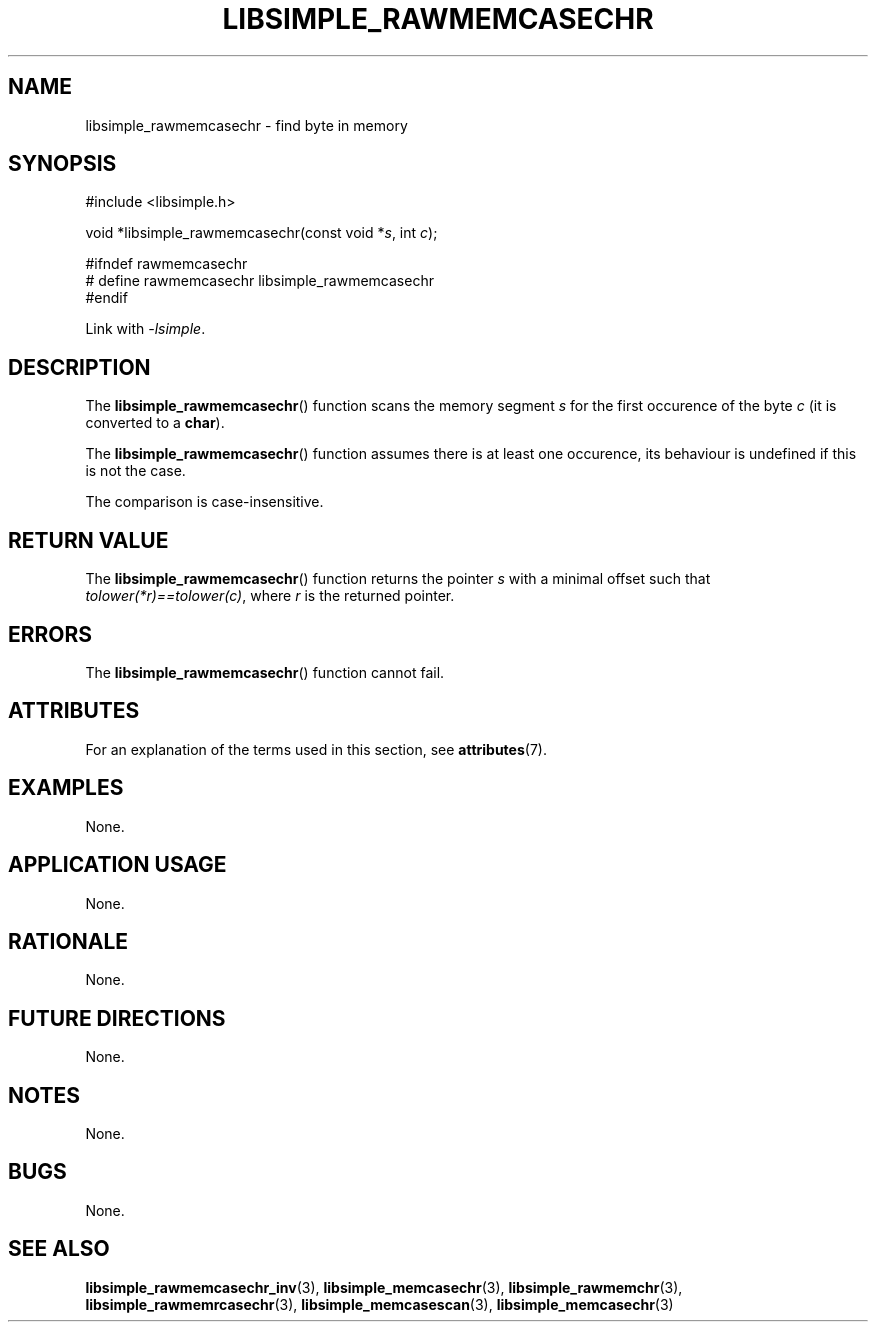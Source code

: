 .TH LIBSIMPLE_RAWMEMCASECHR 3 2018-10-21 libsimple
.SH NAME
libsimple_rawmemcasechr \- find byte in memory
.SH SYNOPSIS
.nf
#include <libsimple.h>

void *libsimple_rawmemcasechr(const void *\fIs\fP, int \fIc\fP);

#ifndef rawmemcasechr
# define rawmemcasechr libsimple_rawmemcasechr
#endif
.fi
.PP
Link with
.IR \-lsimple .
.SH DESCRIPTION
The
.BR libsimple_rawmemcasechr ()
function scans the memory segment
.I s
for the first occurence of the byte
.I c
(it is converted to a
.BR char ).
.PP
The
.BR libsimple_rawmemcasechr ()
function assumes there is at least one
occurence, its behaviour is undefined
if this is not the case.
.PP
The comparison is case-insensitive.
.SH RETURN VALUE
The
.BR libsimple_rawmemcasechr ()
function returns the pointer
.I s
with a minimal offset such that
.IR tolower(*r)==tolower(c) ,
where
.I r
is the returned pointer.
.SH ERRORS
The
.BR libsimple_rawmemcasechr ()
function cannot fail.
.SH ATTRIBUTES
For an explanation of the terms used in this section, see
.BR attributes (7).
.TS
allbox;
lb lb lb
l l l.
Interface	Attribute	Value
T{
.BR libsimple_rawmemcasechr ()
T}	Thread safety	MT-Safe
T{
.BR libsimple_rawmemcasechr ()
T}	Async-signal safety	AS-Safe
T{
.BR libsimple_rawmemcasechr ()
T}	Async-cancel safety	AC-Safe
.TE
.SH EXAMPLES
None.
.SH APPLICATION USAGE
None.
.SH RATIONALE
None.
.SH FUTURE DIRECTIONS
None.
.SH NOTES
None.
.SH BUGS
None.
.SH SEE ALSO
.BR libsimple_rawmemcasechr_inv (3),
.BR libsimple_memcasechr (3),
.BR libsimple_rawmemchr (3),
.BR libsimple_rawmemrcasechr (3),
.BR libsimple_memcasescan (3),
.BR libsimple_memcasechr (3)
